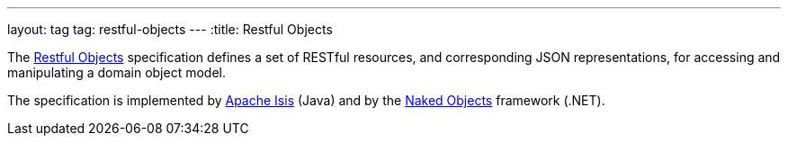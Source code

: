 ---
layout: tag
tag: restful-objects
---
:title: Restful Objects

The link:http://restfulobjects.org/[Restful Objects] specification defines a set of RESTful resources, and corresponding JSON representations, for accessing and manipulating a domain object model.

The specification is implemented by link:/tags/apache-isis[Apache Isis] (Java) and by the link:https://github.com/NakedObjectsGroup/NakedObjectsFramework[Naked Objects] framework (.NET).

